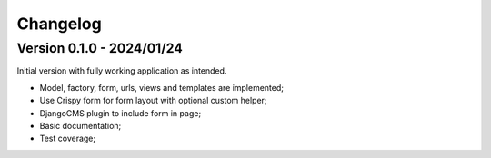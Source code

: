 
=========
Changelog
=========

Version 0.1.0 - 2024/01/24
--------------------------

Initial version with fully working application as intended.

* Model, factory, form, urls, views and templates are implemented;
* Use Crispy form for form layout with optional custom helper;
* DjangoCMS plugin to include form in page;
* Basic documentation;
* Test coverage;
